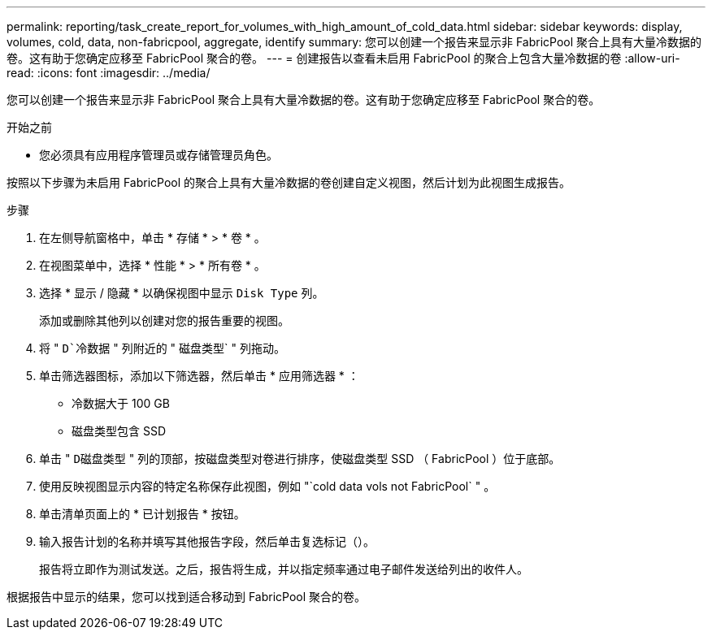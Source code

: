 ---
permalink: reporting/task_create_report_for_volumes_with_high_amount_of_cold_data.html 
sidebar: sidebar 
keywords: display, volumes, cold, data, non-fabricpool, aggregate, identify 
summary: 您可以创建一个报告来显示非 FabricPool 聚合上具有大量冷数据的卷。这有助于您确定应移至 FabricPool 聚合的卷。 
---
= 创建报告以查看未启用 FabricPool 的聚合上包含大量冷数据的卷
:allow-uri-read: 
:icons: font
:imagesdir: ../media/


[role="lead"]
您可以创建一个报告来显示非 FabricPool 聚合上具有大量冷数据的卷。这有助于您确定应移至 FabricPool 聚合的卷。

.开始之前
* 您必须具有应用程序管理员或存储管理员角色。


按照以下步骤为未启用 FabricPool 的聚合上具有大量冷数据的卷创建自定义视图，然后计划为此视图生成报告。

.步骤
. 在左侧导航窗格中，单击 * 存储 * > * 卷 * 。
. 在视图菜单中，选择 * 性能 * > * 所有卷 * 。
. 选择 * 显示 / 隐藏 * 以确保视图中显示 `Disk Type` 列。
+
添加或删除其他列以创建对您的报告重要的视图。

. 将 " `D`冷数据` " 列附近的 " 磁盘类型` " 列拖动。
. 单击筛选器图标，添加以下筛选器，然后单击 * 应用筛选器 * ：
+
** 冷数据大于 100 GB
** 磁盘类型包含 SSD


. 单击 " `D磁盘类型` " 列的顶部，按磁盘类型对卷进行排序，使磁盘类型 SSD （ FabricPool ）位于底部。
. 使用反映视图显示内容的特定名称保存此视图，例如 "`cold data vols not FabricPool` " 。
. 单击清单页面上的 * 已计划报告 * 按钮。
. 输入报告计划的名称并填写其他报告字段，然后单击复选标记（image:../media/blue_check.gif[""]）。
+
报告将立即作为测试发送。之后，报告将生成，并以指定频率通过电子邮件发送给列出的收件人。



根据报告中显示的结果，您可以找到适合移动到 FabricPool 聚合的卷。
